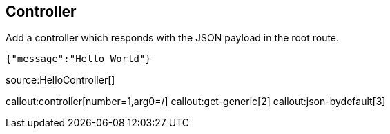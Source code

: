 == Controller

Add a controller which responds with the JSON payload in the root route.

[source,json]
----
{"message":"Hello World"}
----

source:HelloController[]

callout:controller[number=1,arg0=/]
callout:get-generic[2]
callout:json-bydefault[3]